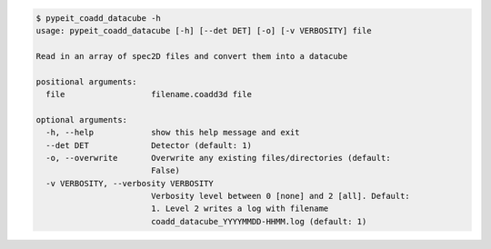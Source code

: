 .. code-block:: console

    $ pypeit_coadd_datacube -h
    usage: pypeit_coadd_datacube [-h] [--det DET] [-o] [-v VERBOSITY] file
    
    Read in an array of spec2D files and convert them into a datacube
    
    positional arguments:
      file                  filename.coadd3d file
    
    optional arguments:
      -h, --help            show this help message and exit
      --det DET             Detector (default: 1)
      -o, --overwrite       Overwrite any existing files/directories (default:
                            False)
      -v VERBOSITY, --verbosity VERBOSITY
                            Verbosity level between 0 [none] and 2 [all]. Default:
                            1. Level 2 writes a log with filename
                            coadd_datacube_YYYYMMDD-HHMM.log (default: 1)
    